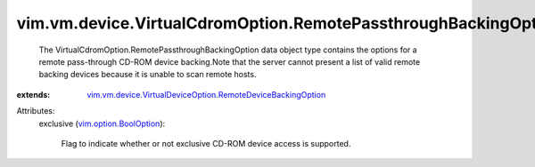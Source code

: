 .. _vim.option.BoolOption: ../../../../vim/option/BoolOption.rst

.. _vim.vm.device.VirtualDeviceOption.RemoteDeviceBackingOption: ../../../../vim/vm/device/VirtualDeviceOption/RemoteDeviceBackingOption.rst


vim.vm.device.VirtualCdromOption.RemotePassthroughBackingOption
===============================================================
  The VirtualCdromOption.RemotePassthroughBackingOption data object type contains the options for a remote pass-through CD-ROM device backing.Note that the server cannot present a list of valid remote backing devices because it is unable to scan remote hosts.
:extends: vim.vm.device.VirtualDeviceOption.RemoteDeviceBackingOption_

Attributes:
    exclusive (`vim.option.BoolOption`_):

       Flag to indicate whether or not exclusive CD-ROM device access is supported.
